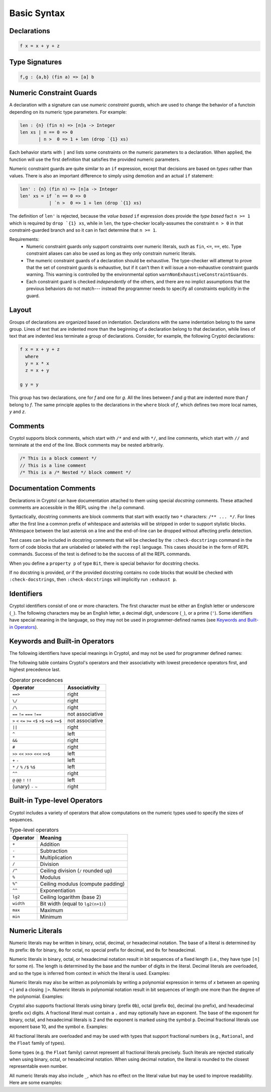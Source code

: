 
Basic Syntax
============


Declarations
------------

.. code-block:: cryptol

  f x = x + y + z


Type Signatures
---------------

.. code-block:: cryptol

  f,g : {a,b} (fin a) => [a] b


Numeric Constraint Guards
-------------------------

A declaration with a signature can use *numeric constraint guards*,
which are used to change the behavior of a functoin depending on its
numeric type parameters.  For example:

.. code-block:: cryptol

  len : {n} (fin n) => [n]a -> Integer
  len xs | n == 0 => 0
         | n >  0 => 1 + len (drop `{1} xs)

Each behavior starts with ``|`` and lists some constraints on the numeric
parameters to a declaration.  When applied, the function will use the first
definition that satisfies the provided numeric parameters.

Numeric constraint guards are quite similar to an ``if`` expression,
except that decisions are based on *types* rather than values.  There
is also an important difference to simply using demotion and an
actual ``if`` statement:

.. code-block:: cryptol
  
  len' : {n} (fin n) => [n]a -> Integer
  len' xs = if `n == 0 => 0
             | `n >  0 => 1 + len (drop `{1} xs)

The definition of ``len'`` is rejected, because the *value based* ``if``
expression does provide the *type based* fact ``n >= 1`` which is
required by ``drop `{1} xs``, while in ``len``, the type-checker
locally-assumes the constraint ``n > 0`` in that constraint-guarded branch
and so it can in fact determine that ``n >= 1``.

Requirements:
  - Numeric constraint guards only support constraints over numeric literals,
    such as ``fin``, ``<=``, ``==``, etc.
    Type constraint aliases can also be used as long as they only constrain
    numeric literals.
  - The numeric constraint guards of a declaration should be exhaustive. The
    type-checker will attempt to prove that the set of constraint guards is
    exhaustive, but if it can't then it will issue a non-exhaustive constraint
    guards warning. This warning is controlled by the environmental option
    ``warnNonExhaustiveConstraintGuards``.
  - Each constraint guard is checked *independently* of the others, and there
    are no implict assumptions that the previous behaviors do not match---
    instead the programmer needs to specify all constraints explicitly
    in the guard.

Layout
------

Groups of declarations are organized based on indentation.
Declarations with the same indentation belong to the same group.
Lines of text that are indented more than the beginning of a
declaration belong to that declaration, while lines of text that are
indented less terminate a group of declarations.  Consider, for example,
the following Cryptol declarations:

.. code-block:: cryptol

  f x = x + y + z
    where
    y = x * x
    z = x + y

  g y = y

This group has two declarations, one for `f` and one for `g`.  All the
lines between `f` and `g` that are indented more than `f` belong to
`f`.  The same principle applies to the declarations in the ``where`` block
of `f`, which defines two more local names, `y` and `z`.



Comments
--------

Cryptol supports block comments, which start with ``/*`` and end with
``*/``, and line comments, which start with ``//`` and terminate at the
end of the line.  Block comments may be nested arbitrarily.

.. code-block:: cryptol

  /* This is a block comment */
  // This is a line comment
  /* This is a /* Nested */ block comment */

Documentation Comments
----------------------

Declarations in Cryptol can have documentation attached to them using special
*docstring* comments. These attached comments are accessible in the REPL
using the ``:help`` command.

Syntactically, docstring comments are block comments that start with exactly
two ``*`` characters: ``/** ... */``. For lines after the first line a common
prefix of whitespace and asterisks will be stripped in order to support
stylistic blocks. Whitespace between the last asterisk on a line and the
end-of-line can be dropped without affecting prefix detection.

.. code-block:: cryptol
  :caption: Examples of docstrings

  /** Example documentation for x */
  x = 1

  /**
    Example documentation for y
   */
  y = 1

  /**
   * Example documentation
   * for z
   */
  z = 1

Test cases can be included in docstring comments that will be checked
by the ``:check-docstrings`` command in the form of code blocks that are
unlabeled or labeled with the ``repl`` language. This cases should be
in the form of REPL commands. Success of the test is defined to be the
success of all the REPL commands.

.. code-block:: cryptol
  :caption: Example docstring with checked test

  /** This function 
   *
   * ```repl
   * :check f 10 == 20
   * ```
   *
   * Also checked
   * ```
   * :safe f
   * ```
   *
   * Not checked
   * ```cpp
   * int main() {}
   * ```
   */
  f : [8] -> [8]
  f x = 2 * x

When you define a ``property p`` of type ``Bit``, there is special
behavior for docstring checks.

If no docstring is provided, *or* if the provided docstring contains
no code blocks that would be checked with ``:check-docstrings``, then
``:check-docstrings`` will implicitly run ``:exhaust p``.

Identifiers
-----------

Cryptol identifiers consist of one or more characters.  The first
character must be either an English letter or underscore (``_``).  The
following characters may be an English letter, a decimal digit,
underscore (``_``), or a prime (``'``).  Some identifiers have special
meaning in the language, so they may not be used in programmer-defined
names (see `Keywords and Built-in Operators`_).

.. code-block:: cryptol
  :caption: Examples of identifiers

  name    name1    name'    longer_name
  Name    Name2    Name''   longerName



Keywords and Built-in Operators
-------------------------------

The following identifiers have special meanings in Cryptol, and may
not be used for programmer defined names:

.. The table below can be generated by running `chop.hs` on this list:
  else
  extern
  if
  private
  include
  module
  submodule
  interface
  newtype
  pragma
  property
  then
  type
  where
  let
  import
  as
  hiding
  infixl
  infixr
  infix
  primitive
  parameter
  constraint
  down
  by
.. _Keywords:

.. code-block:: none
  :caption: Keywords

  as              extern      include      interface      parameter      property      where    
  by              hiding      infix        let            pragma         submodule     else      
  constraint      if          infixl       module         primitive      then         
  down            import      infixr       newtype        private        type         

The following table contains Cryptol's operators and their
associativity with lowest precedence operators first, and highest
precedence last.

.. table:: Operator precedences

  +-----------------------------------------+-----------------+
  | Operator                                | Associativity   |
  +=========================================+=================+
  |  ``==>``                                | right           |
  +-----------------------------------------+-----------------+
  |  ``\/``                                 | right           |
  +-----------------------------------------+-----------------+
  |  ``/\``                                 | right           |
  +-----------------------------------------+-----------------+
  |  ``==`` ``!=`` ``===`` ``!==``          | not associative |
  +-----------------------------------------+-----------------+
  |  ``>`` ``<`` ``<=`` ``>=``              | not associative |
  |  ``<$`` ``>$`` ``<=$`` ``>=$``          |                 |
  +-----------------------------------------+-----------------+
  |  ``||``                                 | right           |
  +-----------------------------------------+-----------------+
  |  ``^``                                  | left            |
  +-----------------------------------------+-----------------+
  |  ``&&``                                 | right           |
  +-----------------------------------------+-----------------+
  |  ``#``                                  | right           |
  +-----------------------------------------+-----------------+
  |  ``>>`` ``<<`` ``>>>`` ``<<<`` ``>>$``  | left            |
  +-----------------------------------------+-----------------+
  |  ``+`` ``-``                            | left            |
  +-----------------------------------------+-----------------+
  |  ``*`` ``/`` ``%`` ``/$`` ``%$``        | left            |
  +-----------------------------------------+-----------------+
  |  ``^^``                                 | right           |
  +-----------------------------------------+-----------------+
  |  ``@``  ``@@``  ``!`` ``!!``            | left            |
  +-----------------------------------------+-----------------+
  |  (unary) ``-`` ``~``                    | right           |
  +-----------------------------------------+-----------------+


Built-in Type-level Operators
-----------------------------

Cryptol includes a variety of operators that allow computations on
the numeric types used to specify the sizes of sequences.

.. table:: Type-level operators

  +------------+----------------------------------------+
  | Operator   |   Meaning                              |
  +============+========================================+
  |  ``+``     |  Addition                              |
  +------------+----------------------------------------+
  |  ``-``     |  Subtraction                           |
  +------------+----------------------------------------+
  |  ``*``     |  Multiplication                        |
  +------------+----------------------------------------+
  |  ``/``     |  Division                              |
  +------------+----------------------------------------+
  |  ``/^``    |  Ceiling division (``/`` rounded up)   |
  +------------+----------------------------------------+
  |  ``%``     |  Modulus                               |
  +------------+----------------------------------------+
  |  ``%^``    |  Ceiling modulus (compute padding)     |
  +------------+----------------------------------------+
  |  ``^^``    |  Exponentiation                        |
  +------------+----------------------------------------+
  |  ``lg2``   |  Ceiling logarithm (base 2)            |
  +------------+----------------------------------------+
  |  ``width`` |  Bit width (equal to ``lg2(n+1)``)     |
  +------------+----------------------------------------+
  |  ``max``   |  Maximum                               |
  +------------+----------------------------------------+
  |  ``min``   |  Minimum                               |
  +------------+----------------------------------------+

Numeric Literals
----------------

Numeric literals may be written in binary, octal, decimal, or
hexadecimal notation. The base of a literal is determined by its prefix:
``0b`` for binary, ``0o`` for octal, no special prefix for
decimal, and ``0x`` for hexadecimal.

.. code-block:: cryptol
  :caption: Examples of literals

  254                 // Decimal literal
  0254                // Decimal literal
  0b11111110          // Binary literal
  0o376               // Octal literal
  0xFE                // Hexadecimal literal
  0xfe                // Hexadecimal literal

Numeric literals in binary, octal, or hexadecimal notation result in
bit sequences of a fixed length (i.e., they have type ``[n]`` for
some `n`). The length is determined by the base and the number
of digits in the literal. Decimal literals are overloaded, and so the
type is inferred from context in which the literal is used. Examples:

.. code-block:: cryptol
  :caption: Literals and their types

  0b1010              // : [4],   1 * number of digits
  0o1234              // : [12],  3 * number of digits
  0x1234              // : [16],  4 * number of digits

  10                  // : {a}. (Literal 10 a) => a
                      // a = Integer or [n] where n >= width 10

Numeric literals may also be written as polynomials by writing a polynomial
expression in terms of `x` between an opening ``<|`` and a closing ``|>``.
Numeric literals in polynomial notation result in bit sequences of length
one more than the degree of the polynomial.  Examples:

.. code-block:: cryptol
  :caption: Polynomial literals

  <| x^^6 + x^^4 + x^^2 + x^^1 + 1 |>  // : [7], equal to 0b1010111
  <| x^^4 + x^^3 + x |>                // : [5], equal to 0b11010

Cryptol also supports fractional literals using binary (prefix ``0b``),
octal (prefix ``0o``), decimal (no prefix), and hexadecimal (prefix ``ox``)
digits.  A fractional literal must contain a ``.`` and may optionally
have an exponent.  The base of the exponent for binary, octal,
and hexadecimal literals is 2 and the exponent is marked using the symbol ``p``.
Decimal fractional literals use exponent base 10, and the symbol ``e``.
Examples:

.. code-block:: cryptol
  :caption: Fractional literals

  10.2
  10.2e3            // 10.2 * 10^3
  0x30.1            // 3 * 64 + 1/16
  0x30.1p4          // (3 * 64 + 1/16) * 2^4

All fractional literals are overloaded and may be used with types that support
fractional numbers (e.g., ``Rational``, and the ``Float`` family of types).

Some types (e.g. the ``Float`` family) cannot represent all fractional literals
precisely.  Such literals are rejected statically when using binary, octal,
or hexadecimal notation.  When using decimal notation, the literal is rounded
to the closest representable even number.


All numeric literals may also include ``_``, which has no effect on the
literal value but may be used to improve readability.  Here are some examples:

.. code-block:: cryptol
  :caption: Using _

  0b_0000_0010
  0x_FFFF_FFEA

